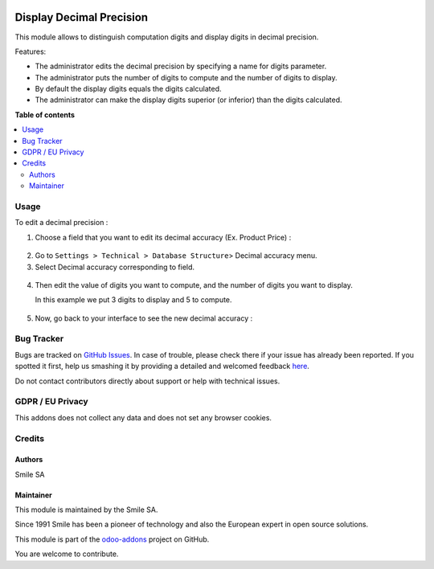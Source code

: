 .. image:: https://img.shields.io/badge/licence-GPL--3-blue.svg
    :alt: License: GPL-3

=========================
Display Decimal Precision
=========================

This module allows to distinguish computation digits and display digits in decimal precision.

Features:

* The administrator edits the decimal precision by specifying a name for digits parameter.
* The administrator puts the number of digits to compute and the number of digits to display.
* By default the display digits equals the digits calculated.
* The administrator can make the display digits superior (or inferior) than the digits calculated.

**Table of contents**

.. contents::
   :local:

Usage
=====
To edit a decimal precision :

1. Choose a field that you want to edit its decimal accuracy (Ex. Product Price) :

.. figure:: static/description/choose_field.png
   :alt: Choose field
   :width: 100%

2. Go to ``Settings > Technical > Database Structure``> Decimal accuracy menu.
3. Select Decimal accuracy corresponding to field.

.. figure:: static/description/select_decimal_accuracy.png
   :alt: Select Decimal accuracy
   :width: 100%

4. Then edit the value of digits you want to compute, and the number of digits you want to display.

   In this example we put 3 digits to display and 5 to compute.

.. figure:: static/description/edit_decimal_accuracy.png
   :alt: Decimal accuracy edited
   :width: 100%

5. Now, go back to your interface to see the new decimal accuracy :

.. figure:: static/description/new_decimal_accuracy.png
   :alt: New decimal accuracy
   :width: 100%


Bug Tracker
===========

Bugs are tracked on `GitHub Issues <https://github.com/Smile-SA/odoo_addons/issues>`_.
In case of trouble, please check there if your issue has already been reported.
If you spotted it first, help us smashing it by providing a detailed and welcomed feedback
`here <https://github.com/Smile-SA/odoo_addons/issues/new?body=module:%20smile_audit%0Aversion:%2011.0%0A%0A**Steps%20to%20reproduce**%0A-%20...%0A%0A**Current%20behavior**%0A%0A**Expected%20behavior**>`_.

Do not contact contributors directly about support or help with technical issues.

GDPR / EU Privacy
=================

This addons does not collect any data and does not set any browser cookies.

Credits
=======

Authors
-------

Smile SA

Maintainer
----------
This module is maintained by the Smile SA.

Since 1991 Smile has been a pioneer of technology and also the European expert in open source solutions.

.. image:: https://avatars0.githubusercontent.com/u/572339?s=200&v=4
   :alt: Smile SA
   :target: http://smile.fr

This module is part of the `odoo-addons <https://github.com/Smile-SA/odoo_addons>`_ project on GitHub.

You are welcome to contribute.

